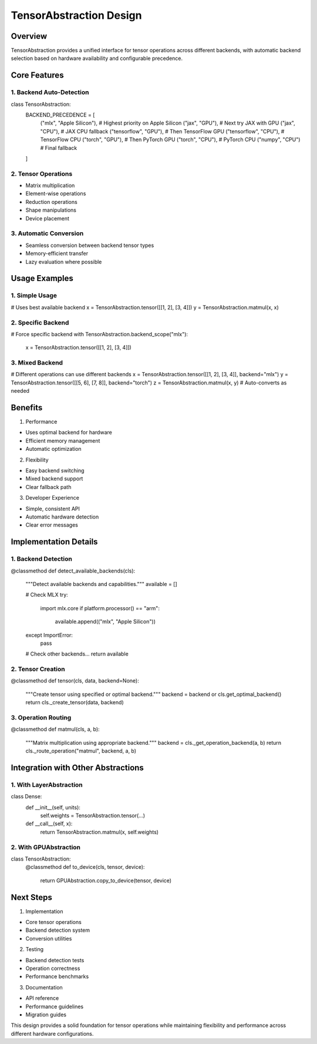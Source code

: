 TensorAbstraction Design
========================

Overview
--------

TensorAbstraction provides a unified interface for tensor operations
across different backends, with automatic backend selection based on
hardware availability and configurable precedence.

Core Features
-------------

1. Backend Auto-Detection
~~~~~~~~~~~~~~~~~~~~~~~~~

.. code:: python

class TensorAbstraction:
    BACKEND_PRECEDENCE = [
        ("mlx", "Apple Silicon"),  # Highest priority on Apple Silicon
        ("jax", "GPU"),           # Next try JAX with GPU
        ("jax", "CPU"),           # JAX CPU fallback
        ("tensorflow", "GPU"),     # Then TensorFlow GPU
        ("tensorflow", "CPU"),     # TensorFlow CPU
        ("torch", "GPU"),         # Then PyTorch GPU
        ("torch", "CPU"),         # PyTorch CPU
        ("numpy", "CPU")          # Final fallback
    ]

2. Tensor Operations
~~~~~~~~~~~~~~~~~~~~

- Matrix multiplication
- Element-wise operations
- Reduction operations
- Shape manipulations
- Device placement

3. Automatic Conversion
~~~~~~~~~~~~~~~~~~~~~~~

- Seamless conversion between backend tensor types
- Memory-efficient transfer
- Lazy evaluation where possible

Usage Examples
--------------

1. Simple Usage
~~~~~~~~~~~~~~~

.. code:: python

# Uses best available backend
x = TensorAbstraction.tensor([[1, 2], [3, 4]])
y = TensorAbstraction.matmul(x, x)

2. Specific Backend
~~~~~~~~~~~~~~~~~~~

.. code:: python

# Force specific backend
with TensorAbstraction.backend_scope("mlx"):
    x = TensorAbstraction.tensor([[1, 2], [3, 4]])

3. Mixed Backend
~~~~~~~~~~~~~~~~

.. code:: python

# Different operations can use different backends
x = TensorAbstraction.tensor([[1, 2], [3, 4]], backend="mlx")
y = TensorAbstraction.tensor([[5, 6], [7, 8]], backend="torch")
z = TensorAbstraction.matmul(x, y)  # Auto-converts as needed

Benefits
--------

1. Performance

- Uses optimal backend for hardware
- Efficient memory management
- Automatic optimization

2. Flexibility

- Easy backend switching
- Mixed backend support
- Clear fallback path

3. Developer Experience

- Simple, consistent API
- Automatic hardware detection
- Clear error messages

Implementation Details
----------------------

1. Backend Detection
~~~~~~~~~~~~~~~~~~~~

.. code:: python

@classmethod
def detect_available_backends(cls):
    """Detect available backends and capabilities."""
    available = []

    # Check MLX
    try:
        import mlx.core
        if platform.processor() == "arm":
            available.append(("mlx", "Apple Silicon"))
    except ImportError:
        pass

    # Check other backends...
    return available

2. Tensor Creation
~~~~~~~~~~~~~~~~~~

.. code:: python

@classmethod
def tensor(cls, data, backend=None):
    """Create tensor using specified or optimal backend."""
    backend = backend or cls.get_optimal_backend()
    return cls._create_tensor(data, backend)

3. Operation Routing
~~~~~~~~~~~~~~~~~~~~

.. code:: python

@classmethod
def matmul(cls, a, b):
    """Matrix multiplication using appropriate backend."""
    backend = cls._get_operation_backend(a, b)
    return cls._route_operation("matmul", backend, a, b)

Integration with Other Abstractions
-----------------------------------

1. With LayerAbstraction
~~~~~~~~~~~~~~~~~~~~~~~~

.. code:: python

class Dense:
    def __init__(self, units):
        self.weights = TensorAbstraction.tensor(...)

    def __call__(self, x):
        return TensorAbstraction.matmul(x, self.weights)

2. With GPUAbstraction
~~~~~~~~~~~~~~~~~~~~~~

.. code:: python

class TensorAbstraction:
    @classmethod
    def to_device(cls, tensor, device):
        return GPUAbstraction.copy_to_device(tensor, device)

Next Steps
----------

1. Implementation

- Core tensor operations
- Backend detection system
- Conversion utilities

2. Testing

- Backend detection tests
- Operation correctness
- Performance benchmarks

3. Documentation

- API reference
- Performance guidelines
- Migration guides

This design provides a solid foundation for tensor operations while
maintaining flexibility and performance across different hardware
configurations.

